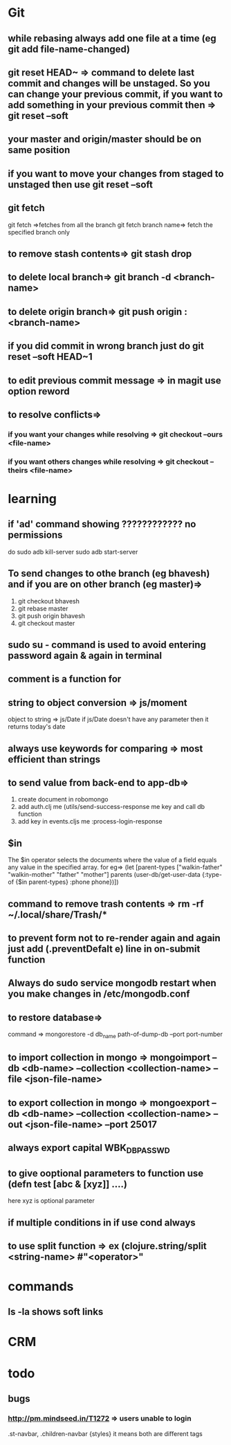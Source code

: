 * Git
** while rebasing always add one file at a time (eg git add file-name-changed)
** git reset HEAD~ => command to delete last commit and changes will be unstaged. So you can change your previous commit, if you want to add something in your previous commit then => git reset --soft
** your master and origin/master should be on same position
** if you want to move your changes from staged to unstaged then use git reset --soft
** git fetch
   git fetch =>fetches from all the branch
   git fetch branch name=> fetch the specified branch only
** to remove stash contents=> git stash drop
** to delete local branch=> git branch -d <branch-name>
** to delete origin branch=> git push origin :<branch-name>
** if you did commit in wrong branch just do git reset --soft HEAD~1
** to edit previous commit message => in magit use option reword
** to resolve conflicts=>
*** if you want your changes while resolving => git checkout --ours <file-name>
*** if you want others changes while resolving => git checkout --theirs <file-name>
* learning
** if 'ad' command showing ???????????? no permissions
   do
   sudo adb kill-server
   sudo adb start-server

** To send changes to othe branch (eg bhavesh) and if you are on other branch (eg master)=>
   1. git checkout bhavesh
   2. git rebase master
   3. git push origin bhavesh
   4. git checkout master
** sudo su - command is used to avoid entering password again & again in terminal
** comment is a function for
** string to object conversion => js/moment
    object to string => js/Date
    if js/Date doesn't have any parameter then it returns today's date
** always use keywords for comparing => most efficient than strings
** to send value from back-end to app-db=>
    1. create document in robomongo
    2. add auth.clj me (utils/send-success-response me key and call db function
    3. add key in events.cljs me :process-login-response
** $in
    The $in operator selects the documents where the value of a field equals any value in the specified array.
    for eg=>
    (let [parent-types ["walkin-father" "walkin-mother" "father" "mother"]
          parents (user-db/get-user-data {:type-of {$in parent-types}
                                          :phone phone})])

** command to remove trash contents =>  rm -rf ~/.local/share/Trash/*

** to prevent form not to re-render again and again just add (.preventDefalt e) line in on-submit function

** Always do sudo service mongodb restart when you make changes in /etc/mongodb.conf
** to restore database=>
   command => mongorestore -d db_name path-of-dump-db --port port-number
** to import collection in mongo => mongoimport --db <db-name> --collection <collection-name> --file <json-file-name>
** to export collection in mongo => mongoexport --db <db-name> --collection <collection-name> --out <json-file-name> --port 25017

** always export capital WBK_DB_PASSWD

** to give ooptional parameters to function use  (defn test [abc & [xyz]] ....)
     here xyz is optional parameter
** if multiple conditions in if use cond always
** to use split function => ex (clojure.string/split <string-name> #"<operator>"
* commands
** ls -la shows soft links
* CRM
* todo
** bugs
*** http://pm.mindseed.in/T1272 => users unable to login
    SCHEDULED: <2017-
* Shortcuts
** Emacs
- C-c C-w - to move a task in new heading
- C-c C-t - to mark as next,todo etc
- C-c C-s - to schedule a task
- C-c C-d - to mark deadline for a task
- C-c a   - to see agenda view (add (global-set-key "\C-ca" 'org-agenda) in .spacemacs file) (f -forward b- backward)
-alt-shift -enter - for adding another heading/checkitem
- C-c C-c - to mark a checkitem as done
- C-? to redo and C-/ to undo
* css
** comma role in css =>
    .st-navbar, .children-navbar {styles}  it means both are different tags
